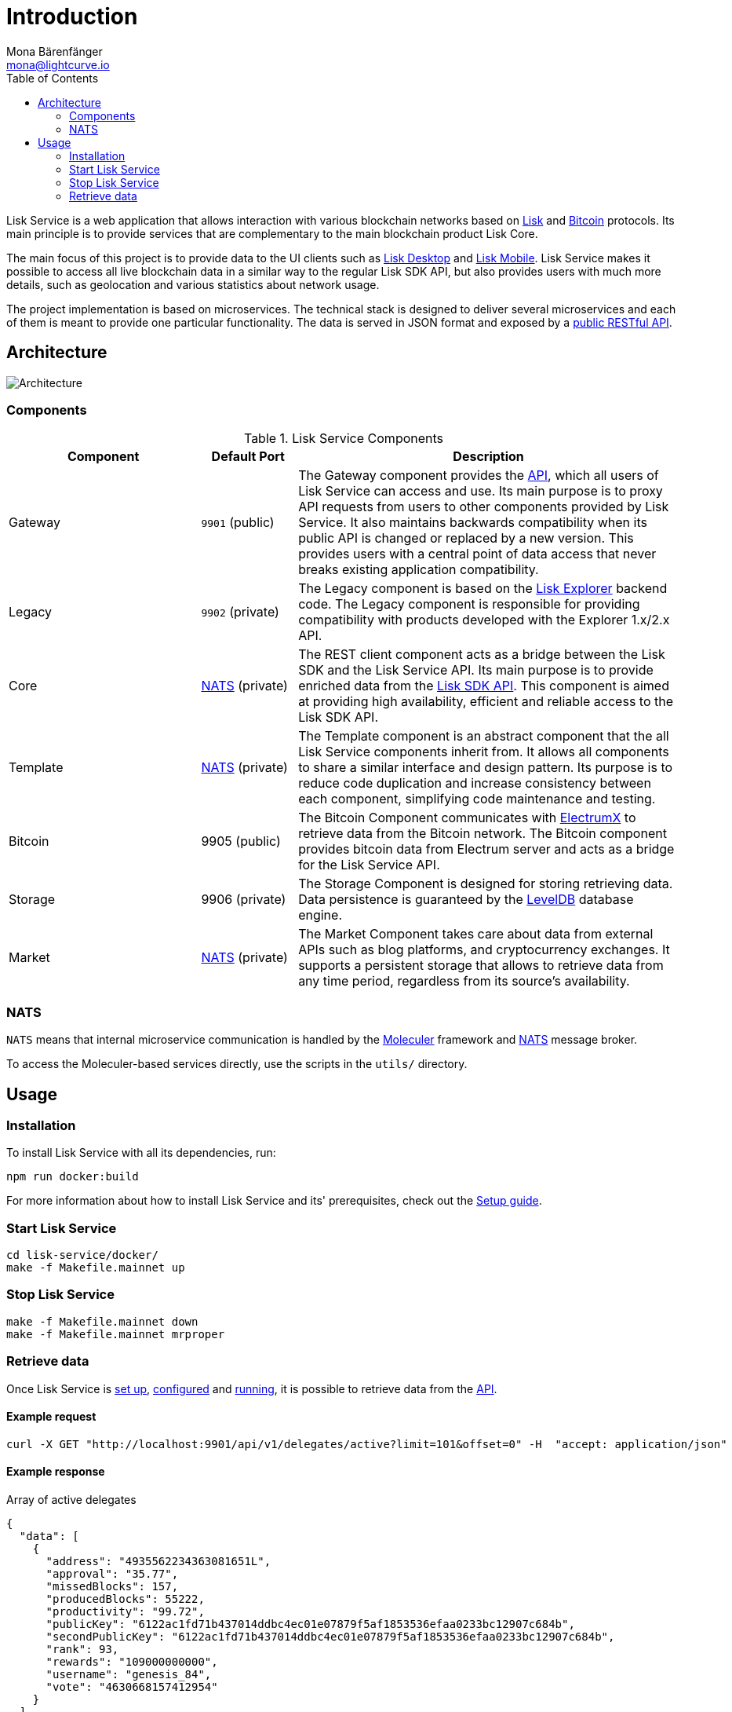 = Introduction
Mona Bärenfänger <mona@lightcurve.io>
:description: Describes the general purpose, architecture and usage of Lisk Service.
:toc:
:imagesdir: ../assets/images
:page-no-previous: true
:page-next: /lisk-service/setup/index.html
:page-next-title: Setup

:url_bitcoin: https://en.bitcoin.it/wiki/Protocol_documentation
:url_electrumx_docs: https://electrumx.readthedocs.io/en/latest/
:url_github_lisk_explorer: https://github.com/LiskHQ/lisk-explorer
:url_github_leveldb: https://github.com/google/leveldb
:url_lisk_wallet: https://lisk.io/wallet
:url_moleculer: https://moleculer.services/
:url_nats: http://nats.io/

:url_api_http:  references/api.adoc
:url_config:  references/api.adoc
:url_protocol: master@lisk-protocol::index.adoc
:url_setup_docker:  references/api.adoc
:url_sdk_api: master@lisk-sdk::reference/api.adoc

Lisk Service is a web application that allows interaction with various blockchain networks based on xref:{url_protocol}[Lisk] and xref:{url_bitcoin}[Bitcoin] protocols.
Its main principle is to provide services that are complementary to the main blockchain product Lisk Core.

The main focus of this project is to provide data to the UI clients such as {url_lisk_wallet}[Lisk Desktop] and {url_lisk_wallet}[Lisk Mobile].
Lisk Service makes it possible to access all live blockchain data in a similar way to the regular Lisk SDK API, but also provides users with much more details, such as geolocation and various statistics about network usage.

The project implementation is based on microservices.
The technical stack is designed to deliver several microservices and each of them is meant to provide one particular functionality.
The data is served in JSON format and exposed by a xref:{url_api_http}[public RESTful API].

== Architecture

image::architecture.png[Architecture]

=== Components

[cols="2,1,4", options="header"]
.Lisk Service Components
|===
|Component |Default Port |Description

|Gateway
|`9901` (public)
|The Gateway component provides the xref:{url_api_http}[API], which all users of Lisk Service can access and use.
Its main purpose is to proxy API requests from users to other components provided by Lisk Service.
It also maintains backwards compatibility when its public API is changed or replaced by a new version.
This provides users with a central point of data access that never breaks existing application compatibility.

|Legacy
|`9902` (private)
|The Legacy component is based on the {url_github_lisk_explorer}[Lisk Explorer^] backend code.
The Legacy component is responsible for providing compatibility with products developed with the Explorer 1.x/2.x API.

|Core
|<<nats,NATS>> (private)
|The REST client component acts as a bridge between the Lisk SDK and the Lisk Service API.
Its main purpose is to provide enriched data from the xref:{url_sdk_api}[Lisk SDK API].
This component is aimed at providing high availability, efficient and reliable access to the Lisk SDK API.

|Template
|<<nats,NATS>> (private)
|The Template component is an abstract component that the all Lisk Service components inherit from.
It allows all components to share a similar interface and design pattern.
Its purpose is to reduce code duplication and increase consistency between each component, simplifying code maintenance and testing.

|Bitcoin
|9905 (public)
|The Bitcoin Component communicates with {url_electrumx_docs}[ElectrumX^] to retrieve data from the Bitcoin network.
The Bitcoin component provides bitcoin data from Electrum server and acts as a bridge for the Lisk Service API.

|Storage
|9906 (private)
|The Storage Component is designed for storing retrieving data.
Data persistence is guaranteed by the {url_github_leveldb}[LevelDB] database engine.

|Market
|<<nats,NATS>> (private)
|The Market Component takes care about data from external APIs such as blog platforms, and cryptocurrency exchanges.
It supports a persistent storage that allows to retrieve data from any time period, regardless from its source's availability.
|===

[[nats]]
=== NATS

`NATS` means that internal microservice communication is handled by the {url_moleculer}[Moleculer] framework and {url_nats}[NATS] message broker.

To access the Moleculer-based services directly, use the scripts in the `utils/` directory.

== Usage

=== Installation

To install Lisk Service with all its dependencies, run:

[source,bash]
----
npm run docker:build
----

For more information about how to install Lisk Service and its' prerequisites, check out the xref:{url_setup_docker}[Setup guide].

[[start]]
=== Start Lisk Service

[source,bash]
----
cd lisk-service/docker/
make -f Makefile.mainnet up
----

=== Stop Lisk Service

[source,bash]
----
make -f Makefile.mainnet down
make -f Makefile.mainnet mrproper
----

=== Retrieve data

Once Lisk Service is xref:{url_setup_docker}[set up], xref:{url_config}[configured] and <<start, running>>, it is possible to retrieve data from the xref:{url_api_http}[API].

==== Example request

[source,bash]
----
curl -X GET "http://localhost:9901/api/v1/delegates/active?limit=101&offset=0" -H  "accept: application/json"
----

==== Example response

.Array of active delegates
[source,json]
----
{
  "data": [
    {
      "address": "4935562234363081651L",
      "approval": "35.77",
      "missedBlocks": 157,
      "producedBlocks": 55222,
      "productivity": "99.72",
      "publicKey": "6122ac1fd71b437014ddbc4ec01e07879f5af1853536efaa0233bc12907c684b",
      "secondPublicKey": "6122ac1fd71b437014ddbc4ec01e07879f5af1853536efaa0233bc12907c684b",
      "rank": 93,
      "rewards": "109000000000",
      "username": "genesis_84",
      "vote": "4630668157412954"
    }
  ],
  "meta": {
    "count": 100,
    "offset": 25,
    "total": 43749
  },
  "links": {}
}
----
